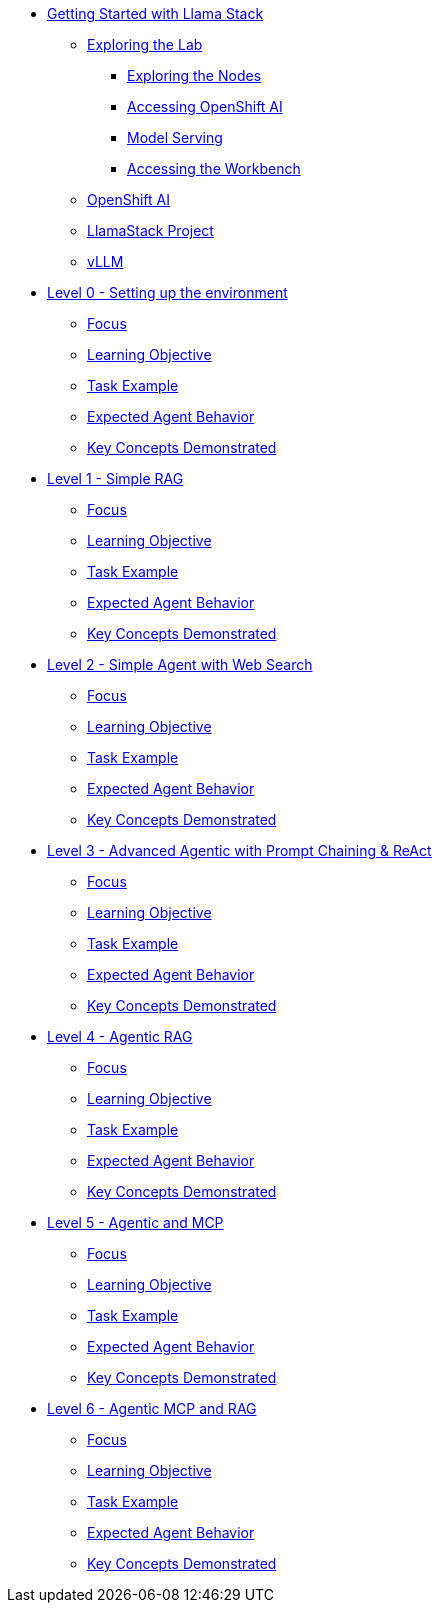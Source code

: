 * xref:exploring.adoc[Getting Started with Llama Stack]
** xref:exploring.adoc#exploring-the-lab[Exploring the Lab]
*** xref:exploring.adoc#exploring-the-nodes[Exploring the Nodes]
*** xref:exploring.adoc#accessing-openshift-ai[Accessing OpenShift AI]
*** xref:exploring.adoc#model-serving[Model Serving]
*** xref:exploring.adoc#accessing-the-workbench[Accessing the Workbench]
** xref:exploring.adoc#openshift-ai[OpenShift AI]
** xref:exploring.adoc#llamastack-project[LlamaStack Project]
** xref:exploring.adoc#vllm[vLLM]

* xref:module-01.adoc[Level 0 - Setting up the environment]
** xref:module-01.adoc#focus[Focus]
** xref:module-01.adoc#learning-objective[Learning Objective]
** xref:module-01.adoc#task-example[Task Example]
** xref:module-01.adoc#expected-agent-behavior[Expected Agent Behavior]
** xref:module-01.adoc#key-concepts-demonstrated[Key Concepts Demonstrated]


* xref:module-02.adoc[Level 1 - Simple RAG]
** xref:module-02.adoc#focus[Focus]
** xref:module-02.adoc#learning-objective[Learning Objective]
** xref:module-02.adoc#task-example[Task Example]
** xref:module-02.adoc#expected-agent-behavior[Expected Agent Behavior]
** xref:module-02.adoc#key-concepts-demonstrated[Key Concepts Demonstrated]

* xref:module-03.adoc[Level 2 - Simple Agent with Web Search]
** xref:module-03.adoc#focus[Focus]
** xref:module-03.adoc#learning-objective[Learning Objective]
** xref:module-03.adoc#task-example[Task Example]
** xref:module-03.adoc#expected-agent-behavior[Expected Agent Behavior]
** xref:module-03.adoc#key-concepts-demonstrated[Key Concepts Demonstrated]

* xref:module-04.adoc[Level 3 - Advanced Agentic with Prompt Chaining & ReAct]
** xref:module-04.adoc#focus[Focus]
** xref:module-04.adoc#learning-objective[Learning Objective]
** xref:module-04.adoc#task-example[Task Example]
** xref:module-04.adoc#expected-agent-behavior[Expected Agent Behavior]
** xref:module-04.adoc#key-concepts-demonstrated[Key Concepts Demonstrated]

* xref:module-05.adoc[Level 4 - Agentic RAG]
** xref:module-05.adoc#focus[Focus]
** xref:module-05.adoc#learning-objective[Learning Objective]
** xref:module-05.adoc#task-example[Task Example]
** xref:module-05.adoc#expected-agent-behavior[Expected Agent Behavior]
** xref:module-05.adoc#key-concepts-demonstrated[Key Concepts Demonstrated]

* xref:module-06.adoc[Level 5 - Agentic and MCP]
** xref:module-06.adoc#focus[Focus]
** xref:module-06.adoc#learning-objective[Learning Objective]
** xref:module-06.adoc#task-example[Task Example]
** xref:module-06.adoc#expected-agent-behavior[Expected Agent Behavior]
** xref:module-06.adoc#key-concepts-demonstrated[Key Concepts Demonstrated]

* xref:module-07.adoc[Level 6 - Agentic MCP and RAG]
** xref:module-07.adoc#focus[Focus]
** xref:module-07.adoc#learning-objective[Learning Objective]
** xref:module-07.adoc#task-example[Task Example]
** xref:module-07.adoc#expected-agent-behavior[Expected Agent Behavior]
** xref:module-07.adoc#key-concepts-demonstrated[Key Concepts Demonstrated]
